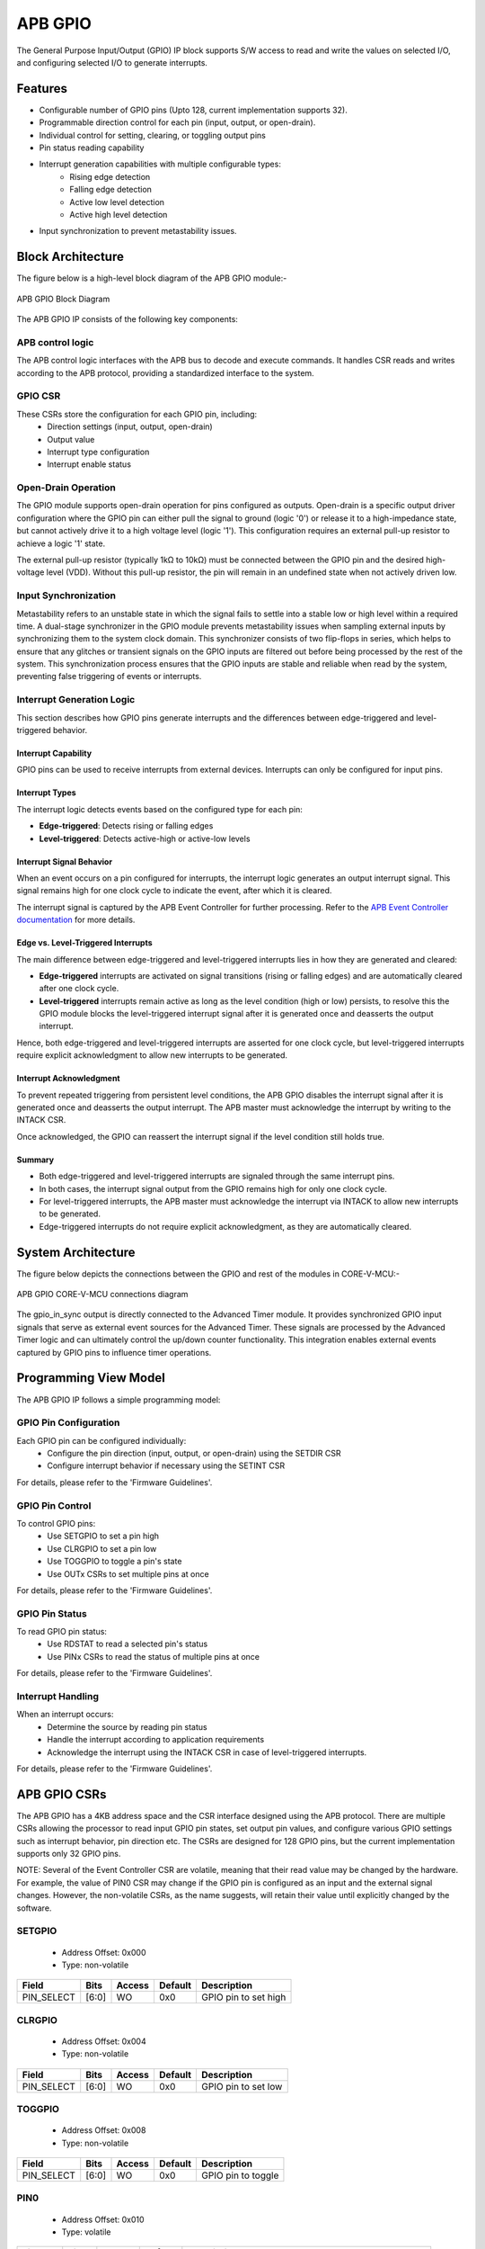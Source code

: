 ..
   Copyright (c) 2023 OpenHW Group
   Copyright (c) 2024 CircuitSutra

   SPDX-License-Identifier: Apache-2.0 WITH SHL-2.1

.. Level 1
   =======

   Level 2
   -------

   Level 3
   ~~~~~~~

   Level 4
   ^^^^^^^
.. _apb_gpio:

APB GPIO
========
The General Purpose Input/Output (GPIO) IP block supports S/W access
to read and write the values on selected I/O, and configuring selected
I/O to generate interrupts.

Features
--------

-  Configurable number of GPIO pins (Upto 128, current implementation supports 32).
-  Programmable direction control for each pin (input, output, or open-drain).
-  Individual control for setting, clearing, or toggling output pins
-  Pin status reading capability
-  Interrupt generation capabilities with multiple configurable types:
    - Rising edge detection
    - Falling edge detection
    - Active low level detection
    - Active high level detection
-  Input synchronization to prevent metastability issues.

Block Architecture
------------------

The figure below is a high-level block diagram of the APB GPIO module:-

.. figure:: apb_gpio_block_diagram.png
   :name: APB_GPIO_Block_Diagram
   :align: center
   :alt:

   APB GPIO Block Diagram

The APB GPIO IP consists of the following key components:

APB control logic
~~~~~~~~~~~~~~~~~
The APB control logic interfaces with the APB bus to decode and execute commands.
It handles CSR reads and writes according to the APB protocol, providing a standardized interface to the system.

GPIO CSR
~~~~~~~~
These CSRs store the configuration for each GPIO pin, including:
  - Direction settings (input, output, open-drain)
  - Output value
  - Interrupt type configuration
  - Interrupt enable status

Open-Drain Operation
~~~~~~~~~~~~~~~~~~~~
The GPIO module supports open-drain operation for pins configured as outputs. Open-drain is a specific output driver configuration where the GPIO pin can either pull the signal to ground (logic '0') or release it to a high-impedance state,
but cannot actively drive it to a high voltage level (logic '1'). This configuration requires an external pull-up resistor to achieve a logic '1' state.

The external pull-up resistor (typically 1kΩ to 10kΩ) must be connected between the GPIO pin and the desired high-voltage level (VDD).
Without this pull-up resistor, the pin will remain in an undefined state when not actively driven low.

Input Synchronization
~~~~~~~~~~~~~~~~~~~~~
Metastability refers to an unstable state in which the signal fails to settle into a stable low or high level within a required time.
A dual-stage synchronizer in the GPIO module prevents metastability issues when sampling external inputs by synchronizing them to the system clock domain.
This synchronizer consists of two flip-flops in series, which helps to ensure that any glitches or transient signals on the GPIO inputs are filtered out before being processed by the rest of the system.
This synchronization process ensures that the GPIO inputs are stable and reliable when read by the system, preventing false triggering of events or interrupts.
 
Interrupt Generation Logic
~~~~~~~~~~~~~~~~~~~~~~~~~~
This section describes how GPIO pins generate interrupts and the differences between edge-triggered and level-triggered behavior.

Interrupt Capability
^^^^^^^^^^^^^^^^^^^^
GPIO pins can be used to receive interrupts from external devices. Interrupts can only be configured for input pins.

Interrupt Types
^^^^^^^^^^^^^^^
The interrupt logic detects events based on the configured type for each pin:

- **Edge-triggered**: Detects rising or falling edges
- **Level-triggered**: Detects active-high or active-low levels

Interrupt Signal Behavior
^^^^^^^^^^^^^^^^^^^^^^^^^
When an event occurs on a pin configured for interrupts, the interrupt logic generates an output interrupt signal.  
This signal remains high for one clock cycle to indicate the event, after which it is cleared.  

The interrupt signal is captured by the APB Event Controller for further processing.  
Refer to the `APB Event Controller documentation <https://docs.openhwgroup.org/projects/core-v-mcu/doc-src/ip-blocks/apb_event_cntrl.html>`_ for more details.

Edge vs. Level-Triggered Interrupts
^^^^^^^^^^^^^^^^^^^^^^^^^^^^^^^^^^^
The main difference between edge-triggered and level-triggered interrupts lies in how they are generated and cleared:

- **Edge-triggered** interrupts are activated on signal transitions (rising or falling edges) and are automatically cleared after one clock cycle.
- **Level-triggered** interrupts remain active as long as the level condition (high or low) persists, to resolve this the GPIO module blocks the level-triggered interrupt signal after it is generated once and deasserts the output interrupt.

Hence, both edge-triggered and level-triggered interrupts are asserted for one clock cycle, but level-triggered interrupts require explicit acknowledgment to allow new interrupts to be generated.

Interrupt Acknowledgment
^^^^^^^^^^^^^^^^^^^^^^^^
To prevent repeated triggering from persistent level conditions, the APB GPIO disables the interrupt signal after it is generated once and deasserts the output interrupt.  
The APB master must acknowledge the interrupt by writing to the INTACK CSR.  

Once acknowledged, the GPIO can reassert the interrupt signal if the level condition still holds true.

Summary
^^^^^^^
- Both edge-triggered and level-triggered interrupts are signaled through the same interrupt pins.
- In both cases, the interrupt signal output from the GPIO remains high for only one clock cycle.
- For level-triggered interrupts, the APB master must acknowledge the interrupt via INTACK to allow new interrupts to be generated.
- Edge-triggered interrupts do not require explicit acknowledgment, as they are automatically cleared.


System Architecture
-------------------

The figure below depicts the connections between the GPIO and rest of the modules in CORE-V-MCU:-

.. figure:: apb_gpio_soc_connections.png
   :name: APB_GPIO_SoC_Connections
   :align: center
   :alt:

   APB GPIO CORE-V-MCU connections diagram

The gpio_in_sync output is directly connected to the Advanced Timer module.
It provides synchronized GPIO input signals that serve as external event sources for the Advanced Timer.
These signals are processed by the Advanced Timer logic and can ultimately control the up/down counter functionality.
This integration enables external events captured by GPIO pins to influence timer operations.

Programming View Model
----------------------
The APB GPIO IP follows a simple programming model:

GPIO Pin Configuration
~~~~~~~~~~~~~~~~~~~~~~
Each GPIO pin can be configured individually:
  - Configure the pin direction (input, output, or open-drain) using the SETDIR CSR
  - Configure interrupt behavior if necessary using the SETINT CSR

For details, please refer to the 'Firmware Guidelines'.

GPIO Pin Control
~~~~~~~~~~~~~~~~
To control GPIO pins:
  - Use SETGPIO to set a pin high
  - Use CLRGPIO to set a pin low
  - Use TOGGPIO to toggle a pin's state
  - Use OUTx CSRs to set multiple pins at once

For details, please refer to the 'Firmware Guidelines'.

GPIO Pin Status
~~~~~~~~~~~~~~~
To read GPIO pin status:
  - Use RDSTAT to read a selected pin's status
  - Use PINx CSRs to read the status of multiple pins at once

For details, please refer to the 'Firmware Guidelines'.

Interrupt Handling
~~~~~~~~~~~~~~~~~~
When an interrupt occurs:
  - Determine the source by reading pin status
  - Handle the interrupt according to application requirements
  - Acknowledge the interrupt using the INTACK CSR in case of level-triggered interrupts.

For details, please refer to the 'Firmware Guidelines'.

APB GPIO CSRs
-------------

The APB GPIO has a 4KB address space and the CSR interface designed using the APB protocol. There are multiple CSRs allowing the processor to read input GPIO pin states, set
output pin values, and configure various GPIO settings such as interrupt behavior, pin direction etc. The CSRs are designed for 128 GPIO pins, but the current implementation supports only 32 GPIO pins.

NOTE: Several of the Event Controller CSR are volatile, meaning that their read value may be changed by the hardware.
For example, the value of PIN0 CSR may change if the GPIO pin is configured as an input and the external signal changes.
However, the non-volatile CSRs, as the name suggests, will retain their value until explicitly changed by the software.

SETGPIO
~~~~~~~
  - Address Offset: 0x000
  - Type: non-volatile

+----------------+--------------+----------+-------------+----------------------------------+
| Field          | Bits         | Access   | Default     | Description                      |
+================+==============+==========+=============+==================================+
| PIN_SELECT     | [6:0]        | WO       | 0x0         | GPIO pin to set high             |
+----------------+--------------+----------+-------------+----------------------------------+

CLRGPIO
~~~~~~~
  - Address Offset: 0x004
  - Type: non-volatile

+----------------+--------------+----------+-------------+----------------------------------+
| Field          | Bits         | Access   | Default     | Description                      |
+================+==============+==========+=============+==================================+
| PIN_SELECT     | [6:0]        | WO       | 0x0         | GPIO pin to set low              |
+----------------+--------------+----------+-------------+----------------------------------+

TOGGPIO
~~~~~~~
  - Address Offset: 0x008
  - Type: non-volatile

+----------------+--------------+----------+-------------+----------------------------------+
| Field          | Bits         | Access   | Default     | Description                      |
+================+==============+==========+=============+==================================+
| PIN_SELECT     | [6:0]        | WO       | 0x0         | GPIO pin to toggle               |
+----------------+--------------+----------+-------------+----------------------------------+

PIN0
~~~~
  - Address Offset: 0x010
  - Type: volatile

+----------------+--------------+----------+-------------+----------------------------------+
| Field          | Bits         | Access   | Default     | Description                      |
+================+==============+==========+=============+==================================+
| GPIO_IN        | [31:0]       | RO       | 0x0         | Read status of GPIO pins 31:0    |
|                |              |          |             | if configured as input pins      |
+----------------+--------------+----------+-------------+----------------------------------+

PIN1
~~~~
  - Address Offset: 0x014
  - Type: volatile

+----------------+--------------+----------+-------------+----------------------------------+
| Field          | Bits         | Access   | Default     | Description                      |
+================+==============+==========+=============+==================================+
| GPIO_IN        | [31:0]       | RO       | 0x0         | Read status of GPIO pins 63:32   |
|                |              |          |             | if configured as input pins      |
|                |              |          |             | (Not supported)                  |
+----------------+--------------+----------+-------------+----------------------------------+

PIN2
~~~~
  - Address Offset: 0x018
  - Type: volatile

+----------------+--------------+----------+-------------+----------------------------------+
| Field          | Bits         | Access   | Default     | Description                      |
+================+==============+==========+=============+==================================+
| GPIO_IN        | [31:0]       | RO       | 0x0         | Read status of GPIO pins 95:64   |
|                |              |          |             | if configured as input pins      |
|                |              |          |             | (Not supported)                  |
+----------------+--------------+----------+-------------+----------------------------------+

PIN3
~~~~
  - Address Offset: 0x01C
  - Type: volatile

+----------------+--------------+----------+-------------+----------------------------------+
| Field          | Bits         | Access   | Default     | Description                      |
+================+==============+==========+=============+==================================+
| GPIO_IN        | [31:0]       | RO       | 0x0         | Read status of GPIO pins 127:96  |
|                |              |          |             | if configured as input pins      |
|                |              |          |             | (Not supported)                  |
+----------------+--------------+----------+-------------+----------------------------------+

OUT0
~~~~
  - Address Offset: 0x020
  - Type: volatile

+----------------+--------------+----------+-------------+----------------------------------+
| Field          | Bits         | Access   | Default     | Description                      |
+================+==============+==========+=============+==================================+
| GPIO_OUT       | [31:0]       | RW       | 0x0         | Read & set value of GPIO pins    |
|                |              |          |             | 31:0 if configured as output pins|
+----------------+--------------+----------+-------------+----------------------------------+

OUT1
~~~~
  - Address Offset: 0x024
  - Type: volatile

+----------------+--------------+----------+-------------+------------------------------------+
| Field          | Bits         | Access   | Default     | Description                        |
+================+==============+==========+=============+====================================+
| GPIO_OUT       | [31:0]       | RW       | 0x0         | Read & set value of GPIO pins      |
|                |              |          |             | 63:32 if configured as output pins |
|                |              |          |             | (Not supported)                    |
+----------------+--------------+----------+-------------+------------------------------------+

OUT2
~~~~
  - Address Offset: 0x028
  - Type: volatile

+----------------+--------------+----------+-------------+------------------------------------+
| Field          | Bits         | Access   | Default     | Description                        |
+================+==============+==========+=============+====================================+
| GPIO_OUT       | [31:0]       | RW       | 0x0         | Read & set value of GPIO pins      |
|                |              |          |             | 95:64 if configured as output pins |
|                |              |          |             | (Not supported)                    |
+----------------+--------------+----------+-------------+------------------------------------+

OUT3
~~~~
  - Address Offset: 0x02C

+----------------+--------------+----------+-------------+------------------------------------+
| Field          | Bits         | Access   | Default     | Description                        |
+================+==============+==========+=============+====================================+
| GPIO_OUT       | [31:0]       | RW       | 0x0         | Read & set value of GPIO pins      |
|                |              |          |             | 127:96 if configured as output pins|
|                |              |          |             | (Not supported)                    |
+----------------+--------------+----------+-------------+------------------------------------+

SETSEL
~~~~~~
  - Address Offset: 0x030
  - Type: non-volatile

+----------------+--------------+----------+-------------+----------------------------------+
| Field          | Bits         | Access   | Default     | Description                      |
+================+==============+==========+=============+==================================+
| PIN_SELECT     | [6:0]        | WO       | 0x0         | GPIO pin number to select for    |
|                |              |          |             | reading pin using RDSTAT         |
+----------------+--------------+----------+-------------+----------------------------------+

RDSTAT
~~~~~~
  - Address Offset: 0x034
  - Type: volatile

+----------------+--------------+----------+-------------+----------------------------------+
| Field          | Bits         | Access   | Default     | Description                      |
+================+==============+==========+=============+==================================+
| DIR            | [25:24]      | RO       | 0x0         | Direction configuration for      |
|                |              |          |             | selected pin                     |
+----------------+--------------+----------+-------------+----------------------------------+
| INT_TYPE       | [19:17]      | RO       | 0x0         | Interrupt type configuration for |
|                |              |          |             | selected pin                     |
+----------------+--------------+----------+-------------+----------------------------------+
| INT_EN         | [16]         | RO       | 0x0         | Interrupt enable status for      |
|                |              |          |             | selected pin                     |
+----------------+--------------+----------+-------------+----------------------------------+
| PIN_IN         | [12]         | RO       | 0x0         | Input value of selected pin      |
+----------------+--------------+----------+-------------+----------------------------------+
| PIN_OUT        | [8]          | RO       | 0x0         | Output value of selected pin     |
+----------------+--------------+----------+-------------+----------------------------------+
| PIN_SELECT     | [6:0]        | RO       | 0x0         | Currently selected pin number    |
+----------------+--------------+----------+-------------+----------------------------------+

SETDIR
~~~~~~
  - Address Offset: 0x038
  - Type: non-volatile

+----------------+--------------+----------+-------------+----------------------------------+
| Field          | Bits         | Access   | Default     | Description                      |
+================+==============+==========+=============+==================================+
| DIR            | [25:24]      | WO       | 0x0         | Direction configuration:         |
|                |              |          |             |                                  |
|                |              |          |             | 00: Input                        |
|                |              |          |             |                                  |
|                |              |          |             | 01: Output                       |
|                |              |          |             |                                  |
|                |              |          |             | 11: Open-Drain                   |
+----------------+--------------+----------+-------------+----------------------------------+
| PIN_SELECT     | [6:0]        | WO       | 0x0         | GPIO pin number to configure     |
|                |              |          |             | direction                        |
+----------------+--------------+----------+-------------+----------------------------------+

SETINT
~~~~~~
  - Address Offset: 0x03C
  - Type: non-volatile

+----------------+--------------+----------+-------------+----------------------------------+
| Field          | Bits         | Access   | Default     | Description                      |
+================+==============+==========+=============+==================================+
| INT_TYPE       | [19:17]      | WO       | 0x0         | Interrupt type:                  |
|                |              |          |             |                                  |
|                |              |          |             | 000: Active-Low level            |
|                |              |          |             |                                  |
|                |              |          |             | 001: Falling edge                |
|                |              |          |             |                                  |
|                |              |          |             | 010: Rising edge                 |
|                |              |          |             |                                  |
|                |              |          |             | 011: Both edges                  |
|                |              |          |             |                                  |
|                |              |          |             | 100: Active-High level           |
+----------------+--------------+----------+-------------+----------------------------------+
| INT_EN         | [16]         | WO       | 0x0         | Interrupt enable:                |
|                |              |          |             |                                  |
|                |              |          |             | 0: Disable                       |
|                |              |          |             |                                  |
|                |              |          |             | 1: Enable                        |
+----------------+--------------+----------+-------------+----------------------------------+
| PIN_SELECT     | [6:0]        | WO       | 0x0         | GPIO pin number to configure     |
|                |              |          |             | interrupt                        |
+----------------+--------------+----------+-------------+----------------------------------+

INTACK
~~~~~~
  - Address Offset: 0x040
  - Type: non-volatile

+----------------+--------------+----------+-------------+----------------------------------+
| Field          | Bits         | Access   | Default     | Description                      |
+================+==============+==========+=============+==================================+
| PIN_NUM        | [7:0]        | WO       | 0x0         | GPIO pin number to acknowledge   |
|                |              |          |             | interrupt                        |
+----------------+--------------+----------+-------------+----------------------------------+


Firmware Guidelines
-------------------

GPIO Pin Configuration Procedure
~~~~~~~~~~~~~~~~~~~~~~~~~~~~~~~~

Configuring Pin Direction
^^^^^^^^^^^^^^^^^^^^^^^^^
Direction of a pin can be configured by writing to the SETDIR CSR (address 0x038).
  - To configure as input: Place a value of 0 in bits [25:24] along with the pin number in bits [6:0].
  - To configure as output: Place a value of 1 in bits [25:24] along with the pin number in bits [6:0].
  - To configure as open-drain: Place a value of 3 in bits [25:24] along with the pin number in bits [6:0].


Configuring Interrupt Behavior
^^^^^^^^^^^^^^^^^^^^^^^^^^^^^^
  - Interrupts can only be configured for input pins.
  - If the input pin requires interrupt capability, write to the SETINT CSR (address 0x03C).
  - Include the pin number in bits [6:0].
  - To enable interrupts, set bit [16] to 1; to disable, set to 0.
  - To configure interrupt type, set bits [19:17] as follows:
      - 000: Active-Low level detection
      - 001: Falling edge detection
      - 010: Rising edge detection
      - 011: Both edges detection
      - 100: Active-High level detection

GPIO Status Reading Procedure
~~~~~~~~~~~~~~~~~~~~~~~~~~~~~

Reading Individual Pin Status
^^^^^^^^^^^^^^^^^^^^^^^^^^^^^
  - First, select the desired pin by writing its number to SETSEL CSR(address 0x030).
  - Read the RDSTAT CSR (address 0x034).
  - Examine bit [12] for the current input state of the pin.
  - Examine bit [8] for the current output value.
  - Other fields provide configuration information:
        - Bits [25:24]: Direction configuration(input, output, or open-drain)
        - Bits [19:17]: Interrupt type(active-low, falling edge, rising edge, both edges, or active-high)
        - Bit [16]: Interrupt enable status
      
Reading Multiple Pin States
^^^^^^^^^^^^^^^^^^^^^^^^^^^
  - To read the status of multiple pins at once, read the PIN0 CSR, in which each bit represents corresponding output pin.
  - A bit value of 1 indicates a high state, 0 indicates a low state.

GPIO Control Procedure
~~~~~~~~~~~~~~~~~~~~~~

Setting Individual Pins High
^^^^^^^^^^^^^^^^^^^^^^^^^^^^
  - Write the pin number to the SETGPIO CSR (address 0x000).
  - This operation sets the specified pin to a high state.

Setting Individual Pins Low
^^^^^^^^^^^^^^^^^^^^^^^^^^^
  - Write the pin number to the CLRGPIO CSR (address 0x004).
  - This operation sets the specified pin to a low state.

Toggling Individual Pins
^^^^^^^^^^^^^^^^^^^^^^^^
  - Write the pin number to the TOGGPIO CSR (address 0x008).
  - This inverts the current state of the specified pin.

Controlling Multiple Pins Simultaneously
^^^^^^^^^^^^^^^^^^^^^^^^^^^^^^^^^^^^^^^^
  - To control multiple pins in one operation, write to the OUT0 CSR.
  - Each bit position corresponds to the respective pin number.
  - Setting a bit to 1 drives the corresponding pin high; setting to 0 drives it low.

Interrupt Handling Procedure
~~~~~~~~~~~~~~~~~~~~~~~~~~~~ 

Interrupt Processing
^^^^^^^^^^^^^^^^^^^^
  - When an interrupt occurs, the GPIO module asserts the corresponding interrupt signal.
  - Process the interrupt according to application requirements.
  - For level-sensitive interrupts, the interrupt needs to be acknowledged/unblocked before it can be reasserted.

Interrupt Acknowledgment
^^^^^^^^^^^^^^^^^^^^^^^^
  - To acknowledge the interrupt, write the pin number to the INTACK CSR (address 0x040).
  - This clears the interrupt signal for the specified pin, allowing it to be reasserted if the condition persists.
  - Note that this acknowledgment is only required for level-triggered interrupts.

Open-Drain Configuration Guidelines
~~~~~~~~~~~~~~~~~~~~~~~~~~~~~~~~~~~
Configuring Open-Drain Mode
^^^^^^^^^^^^^^^^^^^^^^^^^^^
  - Write to SETDIR with a value of 3 in bits [25:24], setting bit 24 makes the pin direction as output and setting bit 25 enables open drain configuration.
  - Include the pin number in bits [6:0].
  - The output value controls whether the pin drives low (output value = 0) or is in high-impedance state (output value = 1).

Using Open-Drain Pins
^^^^^^^^^^^^^^^^^^^^^
  - To drive the pin low: Use CLRGPIO or write a 0 to the corresponding bit in OUT0.
  - To place the pin in high-impedance state: Use SETGPIO or write a 1 to the corresponding bit in OUT0.
  - Ensure an external pull-up resistor is connected to the pin to achieve a high state when not driven low.

Pin Diagram
-----------

The figure below represents the input and output pins for the APB GPIO:-

.. figure:: apb_gpio_pin_diagram.png
   :name: APB_GPIO_Pin_Diagram
   :align: center
   :alt:

   APB GPIO Pin Diagram

Clock and Reset
~~~~~~~~~~~~~~~

- HCLK: System clock input; provided by APB FLL.
- HRESETn: Active-low reset signal for initializing all internal CSRs and logic.
- dft_cg_enable_i: Clock gating enable input for DFT or low-power scenarios; Always 0 in the current implementation.

APB Interface Signals
~~~~~~~~~~~~~~~~~~~~~

- PADDR[11:0]: APB address bus input
- PWDATA[31:0]:  APB write data bus input
- PWRITE: APB write control input (high for write, low for read)
- PSEL: APB peripheral select input
- PENABLE: APB enable input
- PRDATA: APB write data bus input
- PREADY: APB ready output to indicate transfer completion
- PSLVERR: APB error response output signal

GPIO Data Signals
~~~~~~~~~~~~~~~~~
- gpio_in[31:0]: External GPIO input values from the physical pins; provided by external devices.
- gpio_in_sync[31:0]: Synchronized version of `gpio_in`, provides the external signals to Advanced timer block.
- gpio_out[31:0]: Output values driven onto physical GPIO pins, if pin is configured as outputs; provided to external devices.
- gpio_dir[31:0]: Direction control per pin; 1 = output, 0 = input (or high-impedance for open-drain); provided to external devices.

Interrupt Signals
~~~~~~~~~~~~~~~~~
- interrupt[31:0]: Per-pin interrupt outputs, asserted based on edge or level-triggered conditions; provided to APB Event Controller.

